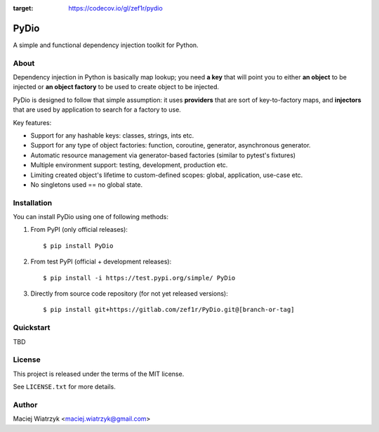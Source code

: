 .. image:: https://img.shields.io/pypi/v/PyDio   :alt: PyPI
.. image:: https://img.shields.io/pypi/l/PyDio   :alt: PyPI - License
.. image:: https://img.shields.io/pypi/dm/PyDio   :alt: PyPI - Downloads
.. image:: https://codecov.io/gl/zef1r/pydio/branch/master/graph/badge.svg?token=6EVGTI0KZ0
:target: https://codecov.io/gl/zef1r/pydio

=====
PyDio
=====

A simple and functional dependency injection toolkit for Python.

About
=====

Dependency injection in Python is basically map lookup; you need **a key**
that will point you to either **an object** to be injected or **an object factory**
to be used to create object to be injected.

PyDio is designed to follow that simple assumption: it uses **providers**
that are sort of key-to-factory maps, and **injectors** that are used by
application to search for a factory to use.

Key features:

* Support for any hashable keys: classes, strings, ints etc.
* Support for any type of object factories: function, coroutine, generator,
  asynchronous generator.
* Automatic resource management via generator-based factories
  (similar to pytest's fixtures)
* Multiple environment support: testing, development, production etc.
* Limiting created object's lifetime to custom-defined scopes: global,
  application, use-case etc.
* No singletons used == no global state.

Installation
============

You can install PyDio using one of following methods:

1) From PyPI (only official releases)::

    $ pip install PyDio

2) From test PyPI (official + development releases)::

    $ pip install -i https://test.pypi.org/simple/ PyDio

3) Directly from source code repository (for not yet released versions)::

    $ pip install git+https://gitlab.com/zef1r/PyDio.git@[branch-or-tag]

Quickstart
==========

TBD

License
=======

This project is released under the terms of the MIT license.

See ``LICENSE.txt`` for more details.

Author
======

Maciej Wiatrzyk <maciej.wiatrzyk@gmail.com>
